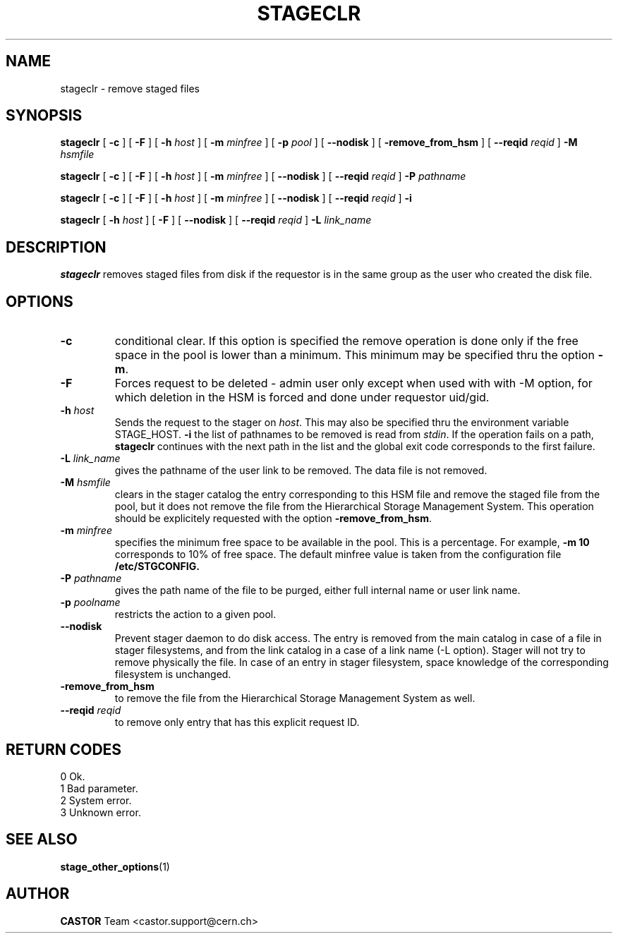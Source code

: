 .\" $Id: stageclr.man,v 1.18 2003/06/30 11:31:05 jdurand Exp $
.\"
.\" @(#)$RCSfile: stageclr.man,v $ $Revision: 1.18 $ $Date: 2003/06/30 11:31:05 $ CERN IT-PDP/DM Jean-Philippe Baud
.\" Copyright (C) 1994-2002 by CERN/IT/DS/HSM
.\" All rights reserved
.\"
.TH STAGECLR "1" "$Date: 2003/06/30 11:31:05 $" "CASTOR" "Stage User Commands"
.SH NAME
stageclr \- remove staged files
.SH SYNOPSIS
.B stageclr
[
.BI \-c
] [
.BI \-F
] [
.BI \-h " host"
] [
.BI \-m " minfree"
] [
.BI \-p " pool"
] [
.BI \-\-nodisk
] [
.BI \-remove_from_hsm
] [
.BI \-\-reqid " reqid"
]
.BI \-M " hsmfile"
.P
.B stageclr
[
.BI \-c
] [
.BI \-F
] [
.BI \-h " host"
] [
.BI \-m " minfree"
] [
.BI \-\-nodisk
] [
.BI \-\-reqid " reqid"
]
.BI \-P " pathname"
.P
.B stageclr
[
.BI \-c
] [
.BI \-F
] [
.BI \-h " host"
] [
.BI \-m " minfree"
] [
.BI \-\-nodisk
] [
.BI \-\-reqid " reqid"
]
.BI \-i
.P
.B stageclr
[
.BI \-h " host"
] [
.BI \-F
] [
.BI \-\-nodisk
] [
.BI \-\-reqid " reqid"
]
.BI \-L " link_name"
.SH DESCRIPTION
.B stageclr
removes staged files from disk if the requestor is in the same group as the
user who created the disk file.
.SH OPTIONS
.TP
.BI \-c
conditional clear. If this option is specified the remove operation is done
only if the free space in the pool is lower than a minimum.
This minimum may be specified thru the option
.BR \-m .
.TP
.BI \-F
Forces request to be deleted - admin user only except when used with with \-M option, for which deletion in the HSM is forced and done under requestor uid/gid.
.TP
.BI \-h " host"
Sends the request to the stager on
.IR host .
This may also be specified thru the environment variable STAGE_HOST.
.BI \-i
the list of pathnames to be removed is read from
.IR stdin .
If the operation fails on a path,
.B stageclr
continues with the next path in the list and the global exit code corresponds
to the first failure.
.TP
.BI \-L " link_name"
gives the pathname of the user link to be removed. The data file is not
removed.
.TP
.BI \-M " hsmfile"
clears in the stager catalog the entry corresponding to this HSM file and
remove the staged file from the pool, but it does not remove the file from
the Hierarchical Storage Management System.
This operation should be explicitely requested with the option
.BR \-remove_from_hsm .
.TP
.BI \-m " minfree"
specifies the minimum free space to be available in the pool.
This is a percentage.
For example,
.B \-m 10
corresponds to 10% of free space.
The default minfree value is taken from the configuration file
.B /etc/STGCONFIG.
.TP
.BI \-P " pathname"
gives the path name of the file to be purged,
either full internal name or user link name.
.TP
.BI \-p " poolname"
restricts the action to a given pool.
.TP
.BI \-\-nodisk
Prevent stager daemon to do disk access. The entry is removed from the main catalog in case of a file in stager filesystems, and from the link catalog in a case of a link name (\-L option). Stager will not try to remove physically the file. In case of an entry in stager filesystem, space knowledge of the corresponding filesystem is unchanged.
.TP
.BI \-remove_from_hsm
to remove the file from the Hierarchical Storage Management System as well.
.TP
.BI \-\-reqid " reqid"
to remove only entry that has this explicit request ID.
.\" .TP
.\" .B \-\-side "sidenumber"
.\" Tells which side of the device you refer to (applies to multi-side medias files yet in the disk pool, like DVD). Only when used with
.\" .B \-V
.\" option.

.SH RETURN CODES
\
.br
0	Ok.
.br
1	Bad parameter.
.br
2	System error.
.br
3	Unknown error.

.SH SEE ALSO
\fBstage_other_options\fP(1)

.SH AUTHOR
\fBCASTOR\fP Team <castor.support@cern.ch>
